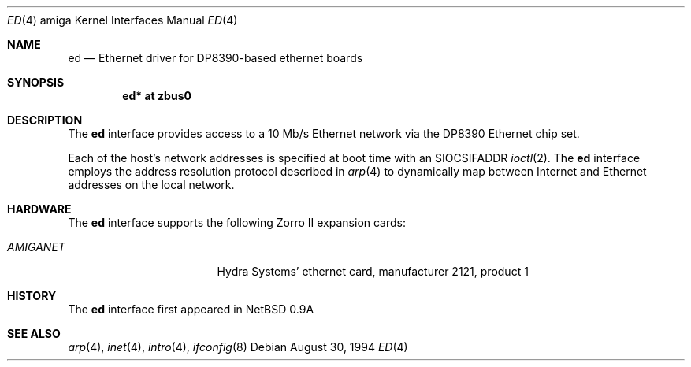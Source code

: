 .\"   $OpenBSD: ed.4,v 1.3 1999/05/16 19:56:46 alex Exp $
.\"
.\" Copyright (c) 1994 Christopher G. Demetriou
.\" All rights reserved.
.\"
.\" Redistribution and use in source and binary forms, with or without
.\" modification, are permitted provided that the following conditions
.\" are met:
.\" 1. Redistributions of source code must retain the above copyright
.\"    notice, this list of conditions and the following disclaimer.
.\" 2. Redistributions in binary form must reproduce the above copyright
.\"    notice, this list of conditions and the following disclaimer in the
.\"    documentation and/or other materials provided with the distribution.
.\" 3. All advertising materials mentioning features or use of this software
.\"    must display the following acknowledgement:
.\"      This product includes software developed by Christopher G. Demetriou.
.\" 3. The name of the author may not be used to endorse or promote products
.\"    derived from this software without specific prior written permission
.\"
.\" THIS SOFTWARE IS PROVIDED BY THE AUTHOR ``AS IS'' AND ANY EXPRESS OR
.\" IMPLIED WARRANTIES, INCLUDING, BUT NOT LIMITED TO, THE IMPLIED WARRANTIES
.\" OF MERCHANTABILITY AND FITNESS FOR A PARTICULAR PURPOSE ARE DISCLAIMED.
.\" IN NO EVENT SHALL THE AUTHOR BE LIABLE FOR ANY DIRECT, INDIRECT,
.\" INCIDENTAL, SPECIAL, EXEMPLARY, OR CONSEQUENTIAL DAMAGES (INCLUDING, BUT
.\" NOT LIMITED TO, PROCUREMENT OF SUBSTITUTE GOODS OR SERVICES; LOSS OF USE,
.\" DATA, OR PROFITS; OR BUSINESS INTERRUPTION) HOWEVER CAUSED AND ON ANY
.\" THEORY OF LIABILITY, WHETHER IN CONTRACT, STRICT LIABILITY, OR TORT
.\" (INCLUDING NEGLIGENCE OR OTHERWISE) ARISING IN ANY WAY OUT OF THE USE OF
.\" THIS SOFTWARE, EVEN IF ADVISED OF THE POSSIBILITY OF SUCH DAMAGE.
.\"
.\"	$Id: ed.4,v 1.3 1999/05/16 19:56:46 alex Exp $
.\"
.Dd August 30, 1994
.Dt ED 4 amiga
.Os
.Sh NAME
.Nm ed
.Nd Ethernet driver for DP8390-based ethernet boards
.Sh SYNOPSIS
.Cd "ed* at zbus0"
.Sh DESCRIPTION
The
.Nm
interface provides access to a 10 Mb/s Ethernet network via the
DP8390 Ethernet chip set.
.Pp
Each of the host's network addresses
is specified at boot time with an
.Dv SIOCSIFADDR
.Xr ioctl 2 .
The
.Nm
interface employs the address resolution protocol described in
.Xr arp 4
to dynamically map between Internet and Ethernet addresses on the local
network.
.Sh HARDWARE
The
.Nm
interface supports the following Zorro II expansion cards:
.Bl -tag -width "LAN ROVER" -offset indent
.It Em AMIGANET
Hydra Systems' ethernet card, manufacturer\ 2121, product\ 1
.\" support ready but not in yet
.\" .It Em LAN ROVER
.\" ASDG's ethernet card, manufacturer\ 1023, product\ 254
.El
.Sh HISTORY
The
.Nm
interface first appeared in
.Nx 0.9a
.Sh SEE ALSO
.Xr arp 4 ,
.Xr inet 4 ,
.Xr intro 4 ,
.Xr ifconfig 8
